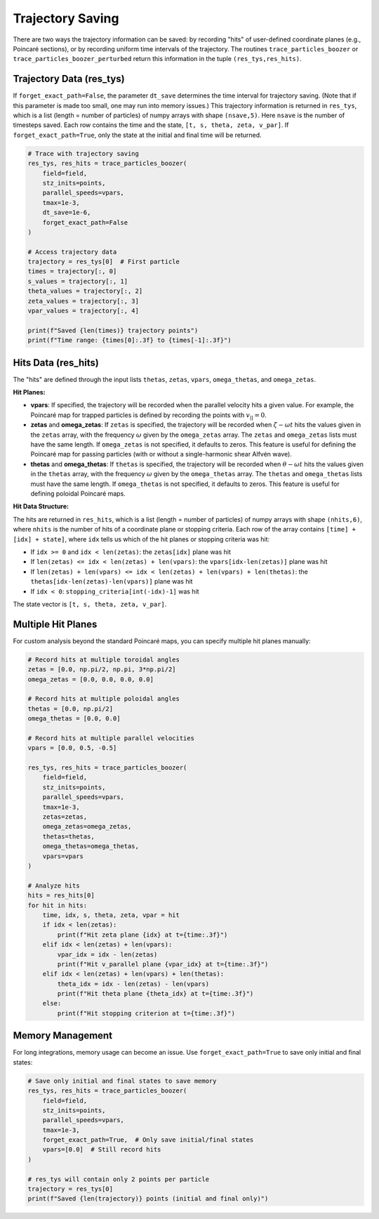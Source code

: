 Trajectory Saving
================

There are two ways the trajectory information can be saved: by recording "hits" of user-defined coordinate planes (e.g., Poincaré sections), or by recording uniform time intervals of the trajectory. The routines ``trace_particles_boozer`` or ``trace_particles_boozer_perturbed`` return this information in the tuple ``(res_tys,res_hits)``.

Trajectory Data (res_tys)
-------------------------

If ``forget_exact_path=False``, the parameter ``dt_save`` determines the time interval for trajectory saving. (Note that if this parameter is made too small, one may run into memory issues.) This trajectory information is returned in ``res_tys``, which is a list (length = number of particles) of numpy arrays with shape ``(nsave,5)``. Here ``nsave`` is the number of timesteps saved. Each row contains the time and the state, ``[t, s, theta, zeta, v_par]``. If ``forget_exact_path=True``, only the state at the initial and final time will be returned.

.. code-block:: python

   # Trace with trajectory saving
   res_tys, res_hits = trace_particles_boozer(
       field=field,
       stz_inits=points,
       parallel_speeds=vpars,
       tmax=1e-3,
       dt_save=1e-6,
       forget_exact_path=False
   )

   # Access trajectory data
   trajectory = res_tys[0]  # First particle
   times = trajectory[:, 0]
   s_values = trajectory[:, 1]
   theta_values = trajectory[:, 2]
   zeta_values = trajectory[:, 3]
   vpar_values = trajectory[:, 4]

   print(f"Saved {len(times)} trajectory points")
   print(f"Time range: {times[0]:.3f} to {times[-1]:.3f}")

Hits Data (res_hits)
--------------------

The "hits" are defined through the input lists ``thetas``, ``zetas``, ``vpars``, ``omega_thetas``, and ``omega_zetas``.

**Hit Planes:**

- **vpars**: If specified, the trajectory will be recorded when the parallel velocity hits a given value. For example, the Poincaré map for trapped particles is defined by recording the points with :math:`v_{||} = 0`.

- **zetas** and **omega_zetas**: If ``zetas`` is specified, the trajectory will be recorded when :math:`\zeta - \omega t` hits the values given in the ``zetas`` array, with the frequency :math:`\omega` given by the ``omega_zetas`` array. The ``zetas`` and ``omega_zetas`` lists must have the same length. If ``omega_zetas`` is not specified, it defaults to zeros. This feature is useful for defining the Poincaré map for passing particles (with or without a single-harmonic shear Alfvén wave).

- **thetas** and **omega_thetas**: If ``thetas`` is specified, the trajectory will be recorded when :math:`\theta - \omega t` hits the values given in the ``thetas`` array, with the frequency :math:`\omega` given by the ``omega_thetas`` array. The ``thetas`` and ``omega_thetas`` lists must have the same length. If ``omega_thetas`` is not specified, it defaults to zeros. This feature is useful for defining poloidal Poincaré maps.

**Hit Data Structure:**

The hits are returned in ``res_hits``, which is a list (length = number of particles) of numpy arrays with shape ``(nhits,6)``, where ``nhits`` is the number of hits of a coordinate plane or stopping criteria. Each row of the array contains ``[time] + [idx] + state]``, where ``idx`` tells us which of the hit planes or stopping criteria was hit:

- If ``idx >= 0`` and ``idx < len(zetas)``: the ``zetas[idx]`` plane was hit
- If ``len(zetas) <= idx < len(zetas) + len(vpars)``: the ``vpars[idx-len(zetas)]`` plane was hit
- If ``len(zetas) + len(vpars) <= idx < len(zetas) + len(vpars) + len(thetas)``: the ``thetas[idx-len(zetas)-len(vpars)]`` plane was hit
- If ``idx < 0``: ``stopping_criteria[int(-idx)-1]`` was hit

The state vector is ``[t, s, theta, zeta, v_par]``.

Multiple Hit Planes
-------------------

For custom analysis beyond the standard Poincaré maps, you can specify multiple hit planes manually:

.. code-block:: python

   # Record hits at multiple toroidal angles
   zetas = [0.0, np.pi/2, np.pi, 3*np.pi/2]
   omega_zetas = [0.0, 0.0, 0.0, 0.0]

   # Record hits at multiple poloidal angles
   thetas = [0.0, np.pi/2]
   omega_thetas = [0.0, 0.0]

   # Record hits at multiple parallel velocities
   vpars = [0.0, 0.5, -0.5]

   res_tys, res_hits = trace_particles_boozer(
       field=field,
       stz_inits=points,
       parallel_speeds=vpars,
       tmax=1e-3,
       zetas=zetas,
       omega_zetas=omega_zetas,
       thetas=thetas,
       omega_thetas=omega_thetas,
       vpars=vpars
   )

   # Analyze hits
   hits = res_hits[0]
   for hit in hits:
       time, idx, s, theta, zeta, vpar = hit
       if idx < len(zetas):
           print(f"Hit zeta plane {idx} at t={time:.3f}")
       elif idx < len(zetas) + len(vpars):
           vpar_idx = idx - len(zetas)
           print(f"Hit v_parallel plane {vpar_idx} at t={time:.3f}")
       elif idx < len(zetas) + len(vpars) + len(thetas):
           theta_idx = idx - len(zetas) - len(vpars)
           print(f"Hit theta plane {theta_idx} at t={time:.3f}")
       else:
           print(f"Hit stopping criterion at t={time:.3f}")

Memory Management
-----------------

For long integrations, memory usage can become an issue. Use ``forget_exact_path=True`` to save only initial and final states:

.. code-block:: python

   # Save only initial and final states to save memory
   res_tys, res_hits = trace_particles_boozer(
       field=field,
       stz_inits=points,
       parallel_speeds=vpars,
       tmax=1e-3,
       forget_exact_path=True,  # Only save initial/final states
       vpars=[0.0]  # Still record hits
   )

   # res_tys will contain only 2 points per particle
   trajectory = res_tys[0]
   print(f"Saved {len(trajectory)} points (initial and final only)")
